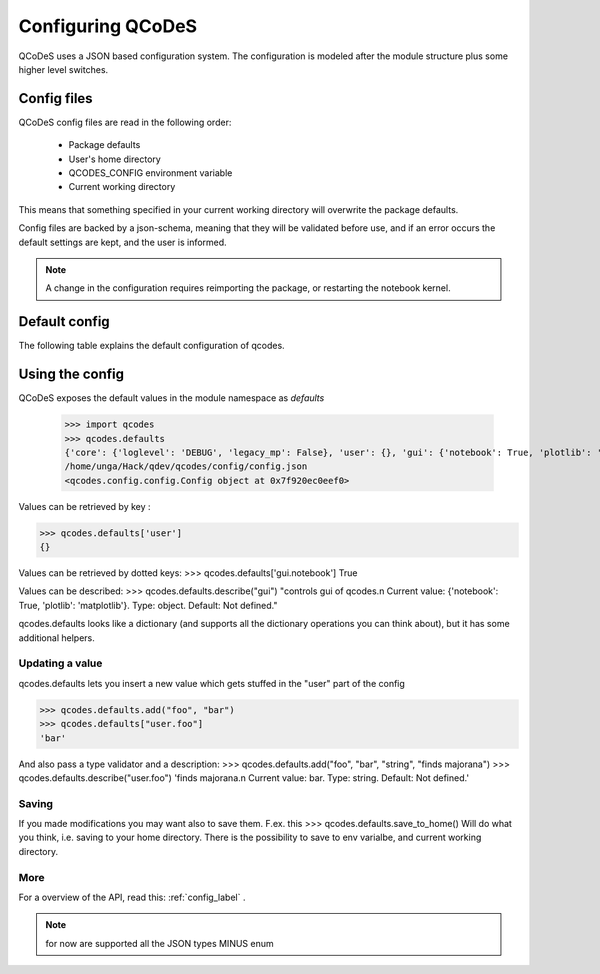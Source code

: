 Configuring QCoDeS
==================


QCoDeS uses a JSON based configuration system.
The configuration is modeled after the module structure plus some higher level switches.

Config files
------------
QCoDeS config files are read in the following order:

 - Package defaults
 - User's home directory
 - QCODES_CONFIG environment variable
 - Current working directory

This means that something specified in your current working directory will overwrite the package defaults.

Config files are backed by a json-schema, meaning that they will be validated before use, and if an error occurs the default settings are kept, and the user is informed.

.. note:: A change in the configuration requires reimporting the package, or restarting the notebook kernel.


Default config
--------------
The following  table explains the default configuration of qcodes.

.. jsonschema:: ../qcodes/config/qcodesrc_schema.json


Using the config
----------------
QCoDeS exposes the default values in the module namespace as `defaults`

   >>> import qcodes
   >>> qcodes.defaults
   {'core': {'loglevel': 'DEBUG', 'legacy_mp': False}, 'user': {}, 'gui': {'notebook': True, 'plotlib': 'matplotlib'}}
   /home/unga/Hack/qdev/qcodes/config/config.json
   <qcodes.config.config.Config object at 0x7f920ec0eef0>

Values can be retrieved  by key :

>>> qcodes.defaults['user']
{}

Values can be retrieved by dotted keys:
>>> qcodes.defaults['gui.notebook']
True

Values can be described:
>>> qcodes.defaults.describe("gui")
"controls gui of qcodes.\n Current value: {'notebook': True, 'plotlib': 'matplotlib'}. Type: object. Default: Not defined."

qcodes.defaults looks like a dictionary (and supports all the dictionary operations you can think about), but it has some additional helpers.

Updating a value
~~~~~~~~~~~~~~~~
qcodes.defaults lets you insert a new value which gets stuffed in the "user" part of the config

>>> qcodes.defaults.add("foo", "bar")
>>> qcodes.defaults["user.foo"]
'bar'

And also pass a type validator  and a description:
>>> qcodes.defaults.add("foo", "bar", "string", "finds majorana")
>>> qcodes.defaults.describe("user.foo")
'finds majorana.\n Current value: bar. Type: string. Default: Not defined.'

Saving
~~~~~~

If you made modifications you may want also to save them.
F.ex. this
>>> qcodes.defaults.save_to_home()
Will do what you think, i.e. saving to your home directory.
There is the possibility to save to env varialbe, and current working directory.

More
~~~~

For a overview of the API, read this: :ref:`config_label` .

.. note::  for now are supported all the JSON types MINUS enum
.. todo:: add GUI for creating config, explain saving (note on config loaded at module import so no effect if changed at runtime).

